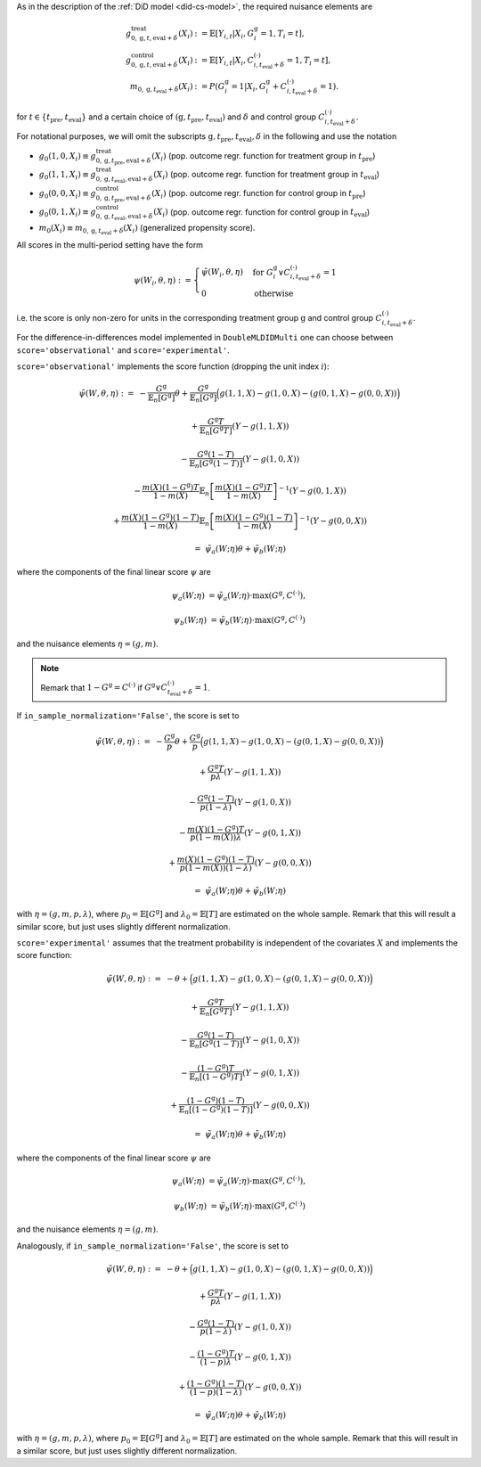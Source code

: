 As in the description of the :ref:`DiD model <did-cs-model>`, the required nuisance elements are

.. math::
    \begin{align}
    g^{\text{treat}}_{0,\mathrm{g}, t, \text{eval} + \delta}(X_i) &:= \mathbb{E}[Y_{i,t} |X_i, G_i^{\mathrm{g}}=1, T_i=t], \\
    g^{\text{control}}_{0,\mathrm{g}, t, \text{eval} + \delta}(X_i) &:= \mathbb{E}[Y_{i,t} |X_i, C_{i,t_\text{eval} + \delta}^{(\cdot)}=1, T_i=t], \\
    m_{0, \mathrm{g}, t_\text{eval} + \delta}(X_i) &:= P(G_i^{\mathrm{g}}=1|X_i, G_i^{\mathrm{g}} + C_{i,t_\text{eval} + \delta}^{(\cdot)}=1).
    \end{align}

for :math:`t\in\{t_\text{pre}, t_\text{eval}\}` and a certain choice of :math:`(\mathrm{g}, t_\text{pre}, t_\text{eval})` and :math:`\delta` and control group :math:`C_{i,t_\text{eval} + \delta}^{(\cdot)}`.

For notational purposes, we will omit the subscripts :math:`\mathrm{g}, t_\text{pre}, t_\text{eval}, \delta` in the following and use the notation 

* :math:`g_0(1, 0, X_i) \equiv g^{\text{treat}}_{0,\mathrm{g}, t_\text{pre}, \text{eval} + \delta}(X_i)` (pop. outcome regr. function for treatment group in :math:`t_\text{pre}`)
* :math:`g_0(1, 1, X_i) \equiv g^{\text{treat}}_{0,\mathrm{g}, t_\text{eval}, \text{eval} + \delta}(X_i)` (pop. outcome regr. function for treatment group in :math:`t_\text{eval}`)
* :math:`g_0(0, 0, X_i) \equiv g^{\text{control}}_{0,\mathrm{g}, t_\text{pre}, \text{eval} + \delta}(X_i)` (pop. outcome regr. function for control group in :math:`t_\text{pre}`)
* :math:`g_0(0, 1, X_i) \equiv g^{\text{control}}_{0,\mathrm{g}, t_\text{eval}, \text{eval} + \delta}(X_i)` (pop. outcome regr. function for control group in :math:`t_\text{eval}`)
* :math:`m_0(X_i)\equiv m_{0, \mathrm{g}, t_\text{eval} + \delta}(X_i)` (generalized propensity score).

All scores in the multi-period setting have the form 

.. math::

    \psi(W_i,\theta, \eta) := 
    \begin{cases}
    \tilde{\psi}(W_i,\theta, \eta) & \text{for } G_i^{\mathrm{g}} \vee C_{i,t_\text{eval} + \delta}^{(\cdot)}=1 \\
    0 & \text{otherwise}
    \end{cases}

i.e. the score is only non-zero for units in the corresponding treatment group :math:`\mathrm{g}` and control group :math:`C_{i,t_\text{eval} + \delta}^{(\cdot)}`.

For the difference-in-differences model implemented in ``DoubleMLDIDMulti`` one can choose between
``score='observational'`` and ``score='experimental'``.

``score='observational'`` implements the score function (dropping the unit index :math:`i`):

.. math::

    \tilde{\psi}(W,\theta,\eta) :=\; & - \frac{G^{\mathrm{g}}}{\mathbb{E}_n[G^{\mathrm{g}}]}\theta + \frac{G^{\mathrm{g}}}{\mathbb{E}_n[G^{\mathrm{g}}]}\Big(g(1,1,X) - g(1,0,X) - (g(0,1,X) - g(0,0,X))\Big)

    & + \frac{G^{\mathrm{g}}T}{\mathbb{E}_n[G^{\mathrm{g}}T]} (Y - g(1,1,X)) 

    & - \frac{G^{\mathrm{g}}(1-T)}{\mathbb{E}_n[G^{\mathrm{g}}(1-T)]}(Y - g(1,0,X))

    & - \frac{m(X) (1-G^{\mathrm{g}})T}{1-m(X)} \mathbb{E}_n\left[\frac{m(X) (1-G^{\mathrm{g}})T}{1-m(X)}\right]^{-1} (Y-g(0,1,X)) 

    & + \frac{m(X) (1-G^{\mathrm{g}})(1-T)}{1-m(X)} \mathbb{E}_n\left[\frac{m(X) (1-G^{\mathrm{g}})(1-T)}{1-m(X)}\right]^{-1} (Y-g(0,0,X))

    =\; &\tilde{\psi}_a(W; \eta) \theta + \tilde{\psi}_b(W; \eta)

where the components of the final linear score :math:`\psi` are

.. math::
    \psi_a(W; \eta) &=  \tilde{\psi}_a(W; \eta) \cdot \max(G^{\mathrm{g}}, C^{(\cdot)}),

    \psi_b(W; \eta) &= \tilde{\psi}_b(W; \eta) \cdot \max(G^{\mathrm{g}}, C^{(\cdot)})

and the nuisance elements :math:`\eta=(g, m)`.

.. note::
    Remark that :math:`1-G^{\mathrm{g}}=C^{(\cdot)}` if :math:`G^{\mathrm{g}} \vee C_{t_\text{eval} + \delta}^{(\cdot)}=1`.

If ``in_sample_normalization='False'``, the score is set to

.. math::

    \tilde{\psi}(W,\theta,\eta) :=\; & - \frac{G^{\mathrm{g}}}{p}\theta + \frac{G^{\mathrm{g}}}{p}\Big(g(1,1,X) - g(1,0,X) - (g(0,1,X) - g(0,0,X))\Big)

    & + \frac{G^{\mathrm{g}}T}{p\lambda} (Y - g(1,1,X)) 

    & - \frac{G^{\mathrm{g}}(1-T)}{p(1-\lambda)}(Y - g(1,0,X))

    & - \frac{m(X) (1-G^{\mathrm{g}})T}{p(1-m(X))\lambda} (Y-g(0,1,X)) 

    & + \frac{m(X) (1-G^{\mathrm{g}})(1-T)}{p(1-m(X))(1-\lambda)} (Y-g(0,0,X))

    =\; &\tilde{\psi}_a(W; \eta) \theta + \tilde{\psi}_b(W; \eta)

with :math:`\eta=(g, m, p, \lambda)`, where :math:`p_0 = \mathbb{E}[G^{\mathrm{g}}]` and :math:`\lambda_0 = \mathbb{E}[T]` are estimated on the whole sample.
Remark that this will result a similar score, but just uses slightly different normalization.

``score='experimental'`` assumes that the treatment probability is independent of the covariates :math:`X` and
implements the score function:

.. math::

    \tilde{\psi}(W,\theta,\eta) :=\; & - \theta + \Big(g(1,1,X) - g(1,0,X) - (g(0,1,X) - g(0,0,X))\Big)

    & + \frac{G^{\mathrm{g}}T}{\mathbb{E}_n[G^{\mathrm{g}}T]} (Y - g(1,1,X)) 

    & - \frac{G^{\mathrm{g}}(1-T)}{\mathbb{E}_n[G^{\mathrm{g}}(1-T)]}(Y - g(1,0,X))

    & - \frac{(1-G^{\mathrm{g}})T}{\mathbb{E}_n[(1-G^{\mathrm{g}})T]} (Y-g(0,1,X)) 

    & + \frac{(1-G^{\mathrm{g}})(1-T)}{\mathbb{E}_n[(1-G^{\mathrm{g}})(1-T)]} (Y-g(0,0,X))

    =\; &\tilde{\psi}_a(W; \eta) \theta + \tilde{\psi}_b(W; \eta)

where the components of the final linear score :math:`\psi` are

.. math::
    \psi_a(W; \eta) &=  \tilde{\psi}_a(W; \eta) \cdot \max(G^{\mathrm{g}}, C^{(\cdot)}),

    \psi_b(W; \eta) &= \tilde{\psi}_b(W; \eta) \cdot \max(G^{\mathrm{g}}, C^{(\cdot)})

and the nuisance elements :math:`\eta=(g, m)`.

Analogously, if ``in_sample_normalization='False'``,  the score is set to

.. math::

    \tilde{\psi}(W,\theta,\eta) :=\; & - \theta + \Big(g(1,1,X) - g(1,0,X) - (g(0,1,X) - g(0,0,X))\Big)

    & + \frac{G^{\mathrm{g}}T}{p\lambda} (Y - g(1,1,X)) 

    & - \frac{G^{\mathrm{g}}(1-T)}{p(1-\lambda)}(Y - g(1,0,X))

    & - \frac{(1-G^{\mathrm{g}})T}{(1-p)\lambda} (Y-g(0,1,X)) 

    & + \frac{(1-G^{\mathrm{g}})(1-T)}{(1-p)(1-\lambda)} (Y-g(0,0,X))

    =\; &\tilde{\psi}_a(W; \eta) \theta + \tilde{\psi}_b(W; \eta)

with :math:`\eta=(g, m, p, \lambda)`, where :math:`p_0 = \mathbb{E}[G^{\mathrm{g}}]` and :math:`\lambda_0 = \mathbb{E}[T]` are estimated on the whole sample.
Remark that this will result in a similar score, but just uses slightly different normalization.